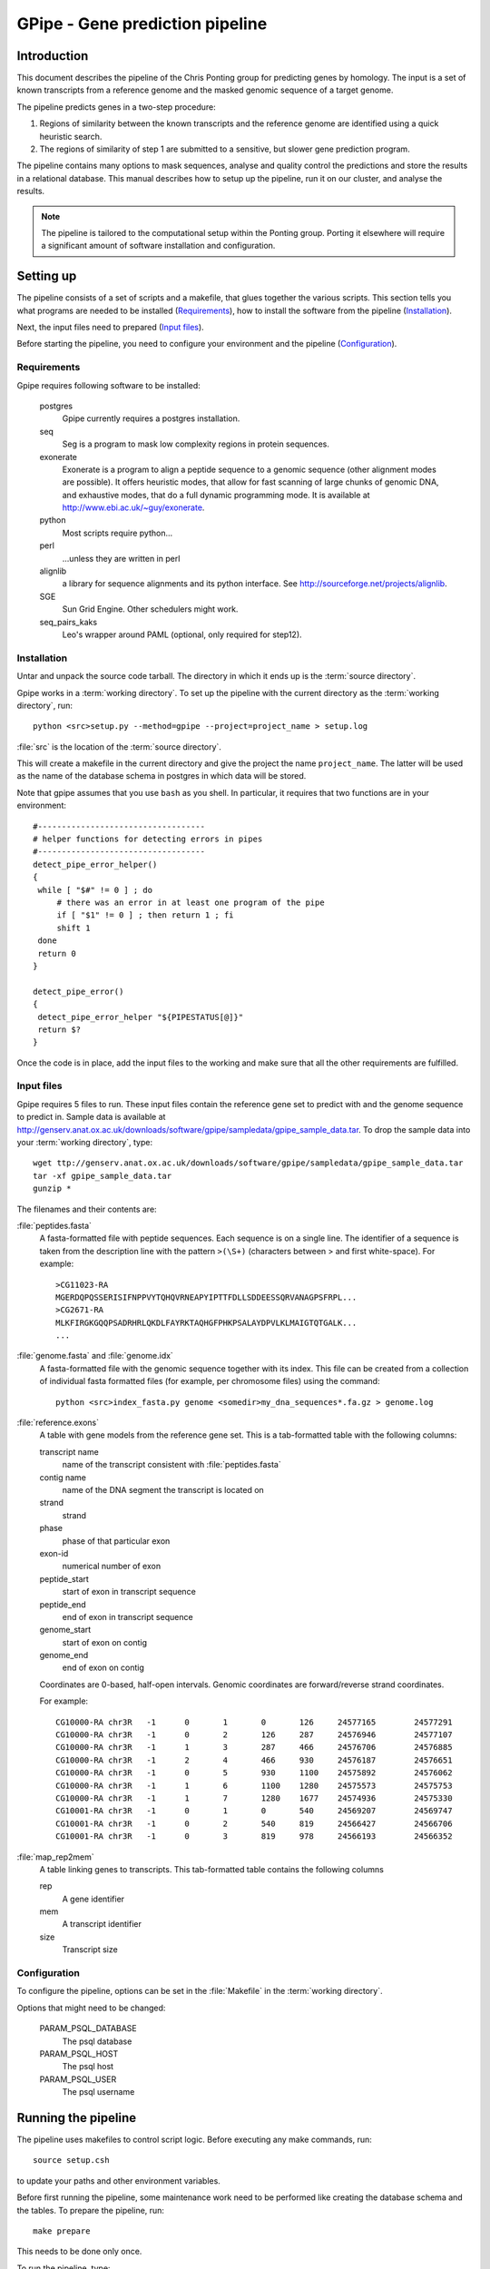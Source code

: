 *****************************************
GPipe - Gene prediction pipeline
*****************************************

Introduction
------------

This document describes the pipeline of the Chris Ponting group
for predicting genes by homology. The input is a set of known transcripts
from a reference genome and the masked genomic sequence of a
target genome.

The pipeline predicts genes in a two-step procedure:

1. Regions of similarity between the known transcripts and the reference genome 
   are identified using a quick heuristic search.

2. The regions of similarity of step 1 are submitted to a sensitive, but slower gene 
   prediction program.

The pipeline contains many options to mask sequences, analyse and quality
control the predictions and store the results in a relational database.
This manual describes how to setup up the pipeline, run it on our cluster,
and analyse the results.

.. note::
   The pipeline is tailored to the computational setup within the Ponting group.
   Porting it elsewhere will require a significant amount of software installation
   and configuration. 

Setting up
----------

The pipeline consists of a set of scripts and a makefile,
that glues together the various scripts. This section tells
you what programs are needed to be installed (`Requirements`_),
how to install the software from the pipeline (`Installation`_).

Next, the input files need to prepared (`Input files`_).

Before starting the pipeline, you need to configure your environment
and the pipeline (`Configuration`_).

Requirements
++++++++++++

Gpipe requires following software to be installed:

   postgres
       Gpipe currently requires a postgres installation.

   seq
       Seg is a program to mask low complexity regions in protein sequences.

   exonerate
       Exonerate is a program to align a peptide sequence to a genomic sequence 
       (other alignment modes are possible). It offers heuristic modes, that allow for fast 
       scanning of large chunks of genomic DNA, and exhaustive modes, that do a full dynamic
       programming mode. It is available at http://www.ebi.ac.uk/~guy/exonerate.

   python
       Most scripts require python...

   perl
      ...unless they are written in perl

   alignlib
      a library for sequence alignments and its python interface. See
      http://sourceforge.net/projects/alignlib.

   SGE
      Sun Grid Engine. Other schedulers might work.

   seq_pairs_kaks
      Leo's wrapper around PAML (optional, only required for step12).

Installation
++++++++++++

Untar and unpack the source code tarball. The directory in which it ends up
is the :term:`source directory`.


Gpipe works in a :term:`working directory`. To set up the pipeline with the current 
directory as the :term:`working directory`, run:: 

   python <src>setup.py --method=gpipe --project=project_name > setup.log

:file:`src` is the location of the :term:`source directory`.

This will create a makefile in the current directory and give the project the
name ``project_name``. The latter will be used as the name of the database schema
in postgres in which data will be stored.

Note that gpipe assumes that you use ``bash`` as you shell. In particular, it requires
that two functions are in your environment::

   #-----------------------------------
   # helper functions for detecting errors in pipes
   #-----------------------------------
   detect_pipe_error_helper()
   {
    while [ "$#" != 0 ] ; do
        # there was an error in at least one program of the pipe
        if [ "$1" != 0 ] ; then return 1 ; fi
        shift 1
    done
    return 0
   }

   detect_pipe_error()
   { 
    detect_pipe_error_helper "${PIPESTATUS[@]}"
    return $?
   }

Once the code is in place, add the input files to the working and make sure
that all the other requirements are fulfilled.

Input files
+++++++++++

Gpipe requires 5 files to run. These input files contain the reference gene set to predict with and
the genome sequence to predict in. Sample data is available at 
http://genserv.anat.ox.ac.uk/downloads/software/gpipe/sampledata/gpipe_sample_data.tar.
To drop the sample data into your :term:`working directory`, type::

   wget ttp://genserv.anat.ox.ac.uk/downloads/software/gpipe/sampledata/gpipe_sample_data.tar
   tar -xf gpipe_sample_data.tar
   gunzip *

The filenames and their contents are:

:file:`peptides.fasta`
   A fasta-formatted file with peptide sequences. Each sequence is on a single line. 
   The identifier of a sequence is taken from the description line 
   with the pattern ``>(\S+)`` (characters between > and first white-space).
   For example::
   
      >CG11023-RA
      MGERDQPQSSERISIFNPPVYTQHQVRNEAPYIPTTFDLLSDDEESSQRVANAGPSFRPL...
      >CG2671-RA
      MLKFIRGKGQQPSADRHRLQKDLFAYRKTAQHGFPHKPSALAYDPVLKLMAIGTQTGALK...
      ...

:file:`genome.fasta` and :file:`genome.idx`
   A fasta-formatted file with the genomic sequence together with its index. This file can be created
   from a collection of individual fasta formatted files (for example, per chromosome files) using the command::
   
      python <src>index_fasta.py genome <somedir>my_dna_sequences*.fa.gz > genome.log
      
:file:`reference.exons`
   A table with gene models from the reference gene set. 
   This is a tab-formatted table with the following columns:

   transcript name	
      name of the transcript consistent with :file:`peptides.fasta`
   contig name
      name of the DNA segment the transcript is located on
   strand
      strand
   phase
      phase of that particular exon
   exon-id
      numerical number of exon
   peptide_start
      start of exon in transcript sequence 
   peptide_end
      end of exon in transcript sequence
   genome_start
      start of exon on contig
   genome_end
      end of exon on contig

   Coordinates are 0-based, half-open intervals. Genomic coordinates are forward/reverse strand coordinates.

   For example::

     CG10000-RA	chr3R	-1	0	1	0	126	24577165	24577291
     CG10000-RA	chr3R	-1	0	2	126	287	24576946	24577107
     CG10000-RA	chr3R	-1	1	3	287	466	24576706	24576885
     CG10000-RA	chr3R	-1	2	4	466	930	24576187	24576651
     CG10000-RA	chr3R	-1	0	5	930	1100	24575892	24576062
     CG10000-RA	chr3R	-1	1	6	1100	1280	24575573	24575753
     CG10000-RA	chr3R	-1	1	7	1280	1677	24574936	24575330
     CG10001-RA	chr3R	-1	0	1	0	540	24569207	24569747
     CG10001-RA	chr3R	-1	0	2	540	819	24566427	24566706
     CG10001-RA	chr3R	-1	0	3	819	978	24566193	24566352

:file:`map_rep2mem`
   A table linking genes to transcripts. This tab-formatted table contains the following columns
  
   rep
      A gene identifier
   mem
      A transcript identifier
   size
      Transcript size

Configuration
+++++++++++++

To configure the pipeline, options can be set in the :file:`Makefile` in the
:term:`working directory`.

Options that might need to be changed:

   PARAM_PSQL_DATABASE
      The psql database

   PARAM_PSQL_HOST
      The psql host

   PARAM_PSQL_USER
      The psql username

Running the pipeline
--------------------

The pipeline uses makefiles to control script logic. Before executing any make commands,
run::

        source setup.csh

to update your paths and other environment variables.

Before first running the pipeline, some maintenance work need to
be performed like creating the database schema and the tables.
To prepare the pipeline, run::

   make prepare

This needs to be done only once. 

To run the pipeline, type::

   make all

Gpipe writes status messages to the file :file:`log`
in the :term:`working directory`.

Results
-------

Results of the gpipe run are stored in the psql database.

The view ``overview`` aggregates most results into a single
table for easy access.

Troubleshooting
---------------

If something goes wrong, the first step is to look at
the command line that caused the problem. To see the command
executed, run::

   make -n <target>

We use Sun Grid Engine as job queueing system and assume that for all nodes
the code and data can be reached via the same mount point. All jobs that are run on
the cluster are prefixed by the MAKE variable $(CMD_REMOTE_SUBMIT). You can set this
variable to the empty string to run everything locally or on a mosix cluster:

        make all CMD_REMOTE_SUBMIT=


Steps
-----

The pipeline proceeds in 12 steps, which are:

Step1
	Masking of protein sequences  
Step2
	Selecting representative transcipts to search with
Step3
	Running exonerate    
Step4
	Running TBLASTN (disabled)
Step5	
	Collating putative gene-containing regions
Step6	
	Predicting genes for representative transcripts.
Step7
	Predicting genes for redundant (alternative) transcripts
Step8	
	Predicting genes for member sequences  
Step9	
	Analysing the predictions  
Step10
	Quality control of predictions  
Step11
        Removing redundant/erroneous predictions
Step12
        Filter by ks (optional)

Glossary
---------
.. glossary::

   working directory
     The working directory. Location of the data files and results. All commands in this tutorial are 
     executed in the working directory.

   source directory
     The location of the source code. The place where the script :file:`setup.py` resides.
